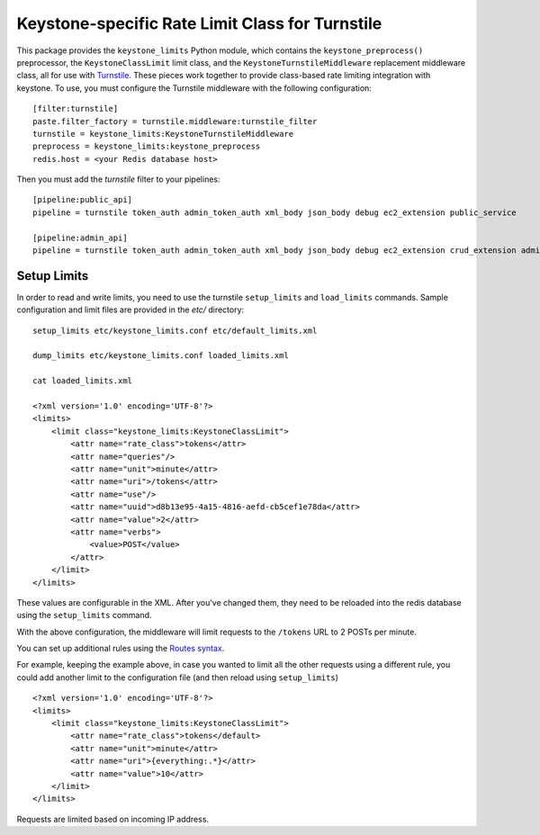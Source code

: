 ================================================
Keystone-specific Rate Limit Class for Turnstile
================================================

This package provides the ``keystone_limits`` Python module, which
contains the ``keystone_preprocess()`` preprocessor, the
``KeystoneClassLimit`` limit class, and the ``KeystoneTurnstileMiddleware``
replacement middleware class, all for use with `Turnstile <https://github.com/klmitch/turnstile>`_.  These
pieces work together to provide class-based rate limiting integration
with keystone.  To use, you must configure the Turnstile middleware with
the following configuration::

    [filter:turnstile]
    paste.filter_factory = turnstile.middleware:turnstile_filter
    turnstile = keystone_limits:KeystoneTurnstileMiddleware
    preprocess = keystone_limits:keystone_preprocess
    redis.host = <your Redis database host>

Then you must add the `turnstile` filter to your pipelines::

    [pipeline:public_api]
    pipeline = turnstile token_auth admin_token_auth xml_body json_body debug ec2_extension public_service

    [pipeline:admin_api]
    pipeline = turnstile token_auth admin_token_auth xml_body json_body debug ec2_extension crud_extension admin_service


    
Setup Limits
============

In order to read and write limits, you need to use the turnstile
``setup_limits`` and ``load_limits`` commands. Sample configuration and
limit files are provided in the `etc/` directory::

    setup_limits etc/keystone_limits.conf etc/default_limits.xml

    dump_limits etc/keystone_limits.conf loaded_limits.xml

    cat loaded_limits.xml

    <?xml version='1.0' encoding='UTF-8'?>
    <limits>
        <limit class="keystone_limits:KeystoneClassLimit">
            <attr name="rate_class">tokens</attr>
            <attr name="queries"/>
            <attr name="unit">minute</attr>
            <attr name="uri">/tokens</attr>
            <attr name="use"/>
            <attr name="uuid">d8b13e95-4a15-4816-aefd-cb5cef1e78da</attr>
            <attr name="value">2</attr>
            <attr name="verbs">
                <value>POST</value>
            </attr>
        </limit>
    </limits>

These values are configurable in the XML. After you've changed them,
they need to be reloaded into the redis database using the
``setup_limits`` command.

With the above configuration, the middleware will limit requests to the
``/tokens`` URL to 2 POSTs per minute.

You can set up additional rules using the `Routes
syntax <http://routes.readthedocs.org/en/latest/setting_up.html>`_.

For example, keeping the example above, in case you wanted to limit all
the other requests using a different rule, you could add another limit
to the configuration file (and then reload using ``setup_limits``) ::

    <?xml version='1.0' encoding='UTF-8'?>
    <limits>
        <limit class="keystone_limits:KeystoneClassLimit">
            <attr name="rate_class">tokens</default>
            <attr name="unit">minute</attr>
            <attr name="uri">{everything:.*}</attr>
            <attr name="value">10</attr>
        </limit>
    </limits>

Requests are limited based on incoming IP address.
